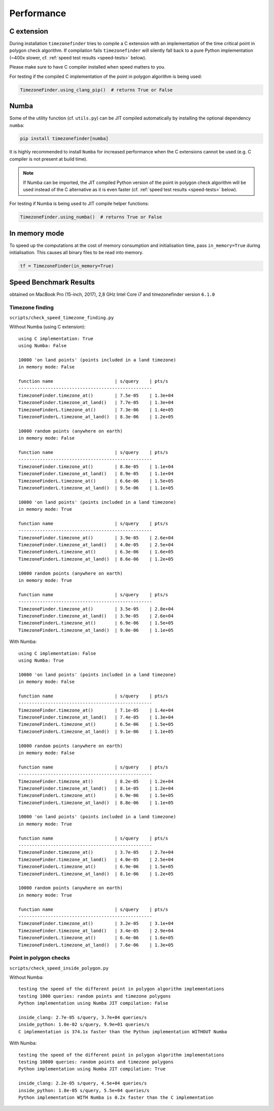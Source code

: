 
Performance
===========


C extension
-----------

During installation ``timezonefinder`` tries to compile a C extension with an implementation of the time critical point in polygon check algorithm.
If compilation fails ``timezonefinder`` will silently fall back to a pure Python implementation (~400x slower, cf. :ref:`speed test results <speed-tests>` below).

Please make sure to have C compiler installed when speed matters to you.


For testing if the compiled C implementation of the point in polygon algorithm is being used:

.. code-block:: python

    TimezoneFinder.using_clang_pip()  # returns True or False



Numba
-----

Some of the utility function (cf. ``utils.py``) can be JIT compiled automatically by installing the optional dependency ``numba``:

.. code-block:: console

    pip install timezonefinder[numba]


It is highly recommended to install ``Numba`` for increased performance when the C extensions cannot be used (e.g. C compiler is not present at build time).


.. note::

    If Numba can be imported, the JIT compiled Python version of the point in polygon check algorithm will be used instead of the C alternative as it is even faster (cf. :ref:`speed test results <speed-tests>` below).



For testing if Numba is being used to JIT compile helper functions:


.. code-block:: python

    TimezoneFinder.using_numba()  # returns True or False



In memory mode
--------------

To speed up the computations at the cost of memory consumption and initialisation time, pass ``in_memory=True`` during initialisation.
This causes all binary files to be read into memory.

.. code-block:: python

    tf = TimezoneFinder(in_memory=True)



.. _speed-tests:

Speed Benchmark Results
-----------------------

obtained on MacBook Pro (15-inch, 2017), 2,8 GHz Intel Core i7 and timezonefinder version ``6.1.0``


Timezone finding
^^^^^^^^^^^^^^^^

``scripts/check_speed_timezone_finding.py``



Without Numba (using C extension):

::

    using C implementation: True
    using Numba: False

    10000 'on land points' (points included in a land timezone)
    in memory mode: False

    function name                       | s/query    | pts/s
    --------------------------------------------------
    TimezoneFinder.timezone_at()        | 7.5e-05    | 1.3e+04
    TimezoneFinder.timezone_at_land()   | 7.7e-05    | 1.3e+04
    TimezoneFinderL.timezone_at()       | 7.3e-06    | 1.4e+05
    TimezoneFinderL.timezone_at_land()  | 8.3e-06    | 1.2e+05

    10000 random points (anywhere on earth)
    in memory mode: False

    function name                       | s/query    | pts/s
    --------------------------------------------------
    TimezoneFinder.timezone_at()        | 8.8e-05    | 1.1e+04
    TimezoneFinder.timezone_at_land()   | 8.9e-05    | 1.1e+04
    TimezoneFinderL.timezone_at()       | 6.6e-06    | 1.5e+05
    TimezoneFinderL.timezone_at_land()  | 9.5e-06    | 1.1e+05

    10000 'on land points' (points included in a land timezone)
    in memory mode: True

    function name                       | s/query    | pts/s
    --------------------------------------------------
    TimezoneFinder.timezone_at()        | 3.9e-05    | 2.6e+04
    TimezoneFinder.timezone_at_land()   | 4.0e-05    | 2.5e+04
    TimezoneFinderL.timezone_at()       | 6.3e-06    | 1.6e+05
    TimezoneFinderL.timezone_at_land()  | 8.6e-06    | 1.2e+05

    10000 random points (anywhere on earth)
    in memory mode: True

    function name                       | s/query    | pts/s
    --------------------------------------------------
    TimezoneFinder.timezone_at()        | 3.5e-05    | 2.8e+04
    TimezoneFinder.timezone_at_land()   | 3.9e-05    | 2.6e+04
    TimezoneFinderL.timezone_at()       | 6.9e-06    | 1.5e+05
    TimezoneFinderL.timezone_at_land()  | 9.0e-06    | 1.1e+05



With Numba:

::

    using C implementation: False
    using Numba: True

    10000 'on land points' (points included in a land timezone)
    in memory mode: False

    function name                       | s/query    | pts/s
    --------------------------------------------------
    TimezoneFinder.timezone_at()        | 7.1e-05    | 1.4e+04
    TimezoneFinder.timezone_at_land()   | 7.4e-05    | 1.3e+04
    TimezoneFinderL.timezone_at()       | 6.5e-06    | 1.5e+05
    TimezoneFinderL.timezone_at_land()  | 9.1e-06    | 1.1e+05

    10000 random points (anywhere on earth)
    in memory mode: False

    function name                       | s/query    | pts/s
    --------------------------------------------------
    TimezoneFinder.timezone_at()        | 8.2e-05    | 1.2e+04
    TimezoneFinder.timezone_at_land()   | 8.1e-05    | 1.2e+04
    TimezoneFinderL.timezone_at()       | 6.9e-06    | 1.5e+05
    TimezoneFinderL.timezone_at_land()  | 8.8e-06    | 1.1e+05

    10000 'on land points' (points included in a land timezone)
    in memory mode: True

    function name                       | s/query    | pts/s
    --------------------------------------------------
    TimezoneFinder.timezone_at()        | 3.7e-05    | 2.7e+04
    TimezoneFinder.timezone_at_land()   | 4.0e-05    | 2.5e+04
    TimezoneFinderL.timezone_at()       | 6.9e-06    | 1.5e+05
    TimezoneFinderL.timezone_at_land()  | 8.1e-06    | 1.2e+05

    10000 random points (anywhere on earth)
    in memory mode: True

    function name                       | s/query    | pts/s
    --------------------------------------------------
    TimezoneFinder.timezone_at()        | 3.2e-05    | 3.1e+04
    TimezoneFinder.timezone_at_land()   | 3.4e-05    | 2.9e+04
    TimezoneFinderL.timezone_at()       | 6.4e-06    | 1.6e+05
    TimezoneFinderL.timezone_at_land()  | 7.6e-06    | 1.3e+05



Point in polygon checks
^^^^^^^^^^^^^^^^^^^^^^^

``scripts/check_speed_inside_polygon.py``


Without Numba:

::

    testing the speed of the different point in polygon algorithm implementations
    testing 1000 queries: random points and timezone polygons
    Python implementation using Numba JIT compilation: False

    inside_clang: 2.7e-05 s/query, 3.7e+04 queries/s
    inside_python: 1.0e-02 s/query, 9.9e+01 queries/s
    C implementation is 374.1x faster than the Python implementation WITHOUT Numba


With Numba:

::

    testing the speed of the different point in polygon algorithm implementations
    testing 10000 queries: random points and timezone polygons
    Python implementation using Numba JIT compilation: True

    inside_clang: 2.2e-05 s/query, 4.5e+04 queries/s
    inside_python: 1.8e-05 s/query, 5.5e+04 queries/s
    Python implementation WITH Numba is 0.2x faster than the C implementation
